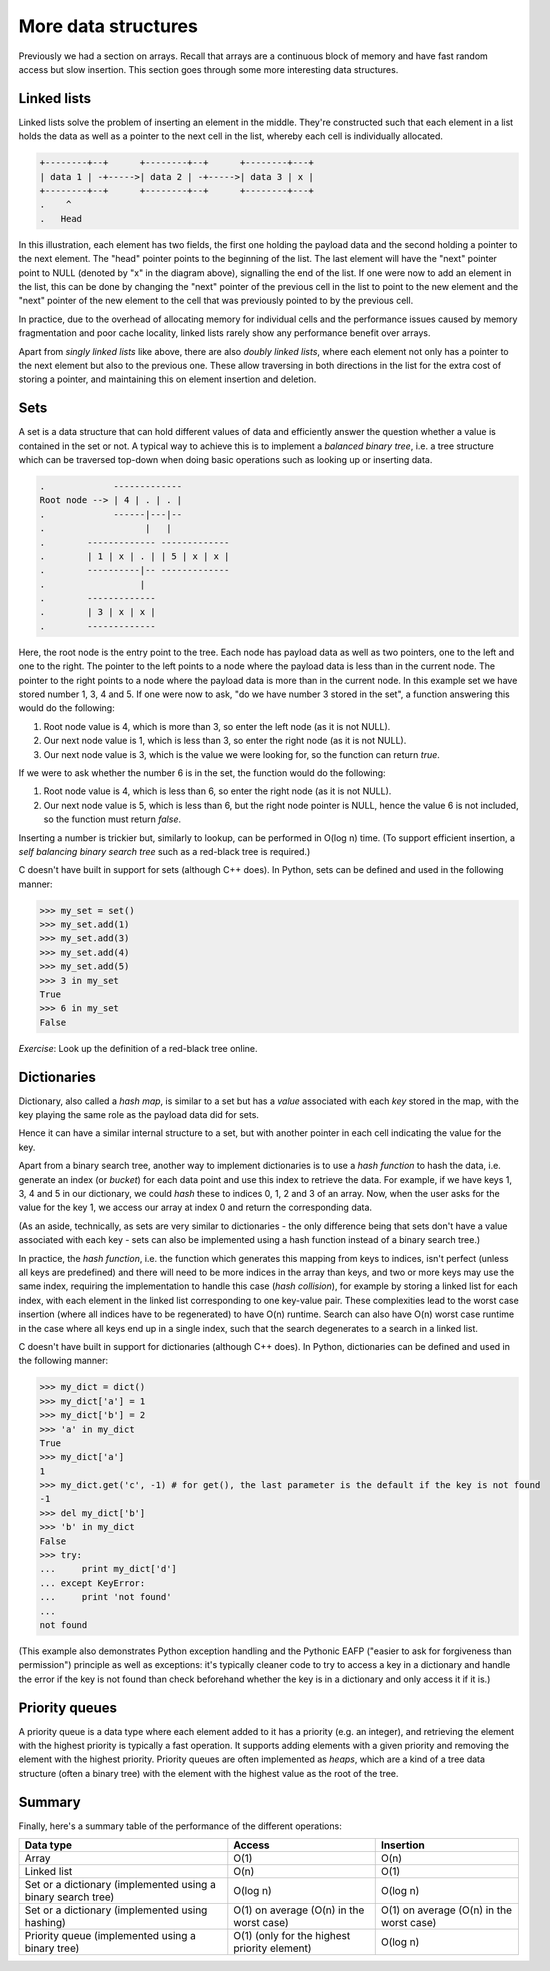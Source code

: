 More data structures
--------------------

Previously we had a section on arrays. Recall that arrays are a continuous block of memory and have fast random access but slow insertion. This section goes through some more interesting data structures.

Linked lists
============

Linked lists solve the problem of inserting an element in the middle. They're constructed such that each element in a list holds the data as well as a pointer to the next cell in the list, whereby each cell is individually allocated.

.. code-block:: c

    +--------+--+      +--------+--+      +--------+---+
    | data 1 | -+----->| data 2 | -+----->| data 3 | x |
    +--------+--+      +--------+--+      +--------+---+
    .    ^
    .   Head 

In this illustration, each element has two fields, the first one holding the payload data and the second holding a pointer to the next element. The "head" pointer points to the beginning of the list. The last element will have the "next" pointer point to NULL (denoted by "x" in the diagram above), signalling the end of the list. If one were now to add an element in the list, this can be done by changing the "next" pointer of the previous cell in the list to point to the new element and the "next" pointer of the new element to the cell that was previously pointed to by the previous cell.

In practice, due to the overhead of allocating memory for individual cells and the performance issues caused by memory fragmentation and poor cache locality, linked lists rarely show any performance benefit over arrays.

Apart from *singly linked lists* like above, there are also *doubly linked lists*, where each element not only has a pointer to the next element but also to the previous one. These allow traversing in both directions in the list for the extra cost of storing a pointer, and maintaining this on element insertion and deletion.

Sets
====

A set is a data structure that can hold different values of data and efficiently answer the question whether a value is contained in the set or not. A typical way to achieve this is to implement a *balanced binary tree*, i.e. a tree structure which can be traversed top-down when doing basic operations such as looking up or inserting data.

.. code-block:: c

  .             -------------
  Root node --> | 4 | . | . |
  .             ------|---|--
  .                   |   |
  .        ------------- -------------
  .        | 1 | x | . | | 5 | x | x |
  .        ----------|-- -------------
  .                  |
  .        -------------
  .        | 3 | x | x |
  .        -------------

Here, the root node is the entry point to the tree. Each node has payload data as well as two pointers, one to the left and one to the right. The pointer to the left points to a node where the payload data is less than in the current node. The pointer to the right points to a node where the payload data is more than in the current node. In this example set we have stored number 1, 3, 4 and 5. If one were now to ask, "do we have number 3 stored in the set", a function answering this would do the following:

1. Root node value is 4, which is more than 3, so enter the left node (as it is not NULL).
2. Our next node value is 1, which is less than 3, so enter the right node (as it is not NULL).
3. Our next node value is 3, which is the value we were looking for, so the function can return *true*.

If we were to ask whether the number 6 is in the set, the function would do the following:

1. Root node value is 4, which is less than 6, so enter the right node (as it is not NULL).
2. Our next node value is 5, which is less than 6, but the right node pointer is NULL, hence the value 6 is not included, so the function must return *false*.

Inserting a number is trickier but, similarly to lookup, can be performed in O(log n) time. (To support efficient insertion, a *self balancing binary search tree* such as a red-black tree is required.)

C doesn't have built in support for sets (although C++ does). In Python, sets can be defined and used in the following manner:

.. code-block:: python

    >>> my_set = set()
    >>> my_set.add(1)
    >>> my_set.add(3)
    >>> my_set.add(4)
    >>> my_set.add(5)
    >>> 3 in my_set
    True
    >>> 6 in my_set
    False

*Exercise*: Look up the definition of a red-black tree online.

Dictionaries
============

Dictionary, also called a *hash map*, is similar to a set but has a *value* associated with each *key* stored in the map, with the key playing the same role as the payload data did for sets.

Hence it can have a similar internal structure to a set, but with another pointer in each cell indicating the value for the key.

Apart from a binary search tree, another way to implement dictionaries is to use a *hash function* to hash the data, i.e. generate an index (or *bucket*) for each data point and use this index to retrieve the data. For example, if we have keys 1, 3, 4 and 5 in our dictionary, we could *hash* these to indices 0, 1, 2 and 3 of an array. Now, when the user asks for the value for the key 1, we access our array at index 0 and return the corresponding data.

(As an aside, technically, as sets are very similar to dictionaries - the only difference being that sets don't have a value associated with each key - sets can also be implemented using a hash function instead of a binary search tree.)

In practice, the *hash function*, i.e. the function which generates this mapping from keys to indices, isn't perfect (unless all keys are predefined) and there will need to be more indices in the array than keys, and two or more keys may use the same index, requiring the implementation to handle this case (*hash collision*), for example by storing a linked list for each index, with each element in the linked list corresponding to one key-value pair. These complexities lead to the worst case insertion (where all indices have to be regenerated) to have O(n) runtime. Search can also have O(n) worst case runtime in the case where all keys end up in a single index, such that the search degenerates to a search in a linked list.

C doesn't have built in support for dictionaries (although C++ does). In Python, dictionaries can be defined and used in the following manner:

.. code-block:: python

    >>> my_dict = dict()
    >>> my_dict['a'] = 1
    >>> my_dict['b'] = 2
    >>> 'a' in my_dict
    True
    >>> my_dict['a']
    1
    >>> my_dict.get('c', -1) # for get(), the last parameter is the default if the key is not found
    -1
    >>> del my_dict['b']
    >>> 'b' in my_dict
    False
    >>> try:
    ...     print my_dict['d']
    ... except KeyError:
    ...     print 'not found'
    ...
    not found

(This example also demonstrates Python exception handling and the Pythonic EAFP ("easier to ask for forgiveness than permission") principle as well as exceptions: it's typically cleaner code to try to access a key in a dictionary and handle the error if the key is not found than check beforehand whether the key is in a dictionary and only access it if it is.)

Priority queues
===============

A priority queue is a data type where each element added to it has a priority (e.g. an integer), and retrieving the element with the highest priority is typically a fast operation. It supports adding elements with a given priority and removing the element with the highest priority. Priority queues are often implemented as *heaps*, which are a kind of a tree data structure (often a binary tree) with the element with the highest value as the root of the tree.

Summary
=======

Finally, here's a summary table of the performance of the different operations:

+--------------------------------------------------------------+----------------------------------------------+------------------------------------------+
| Data type                                                    | Access                                       | Insertion                                | 
+==============================================================+==============================================+==========================================+
| Array                                                        | O(1)                                         | O(n)                                     |
+--------------------------------------------------------------+----------------------------------------------+------------------------------------------+
| Linked list                                                  | O(n)                                         | O(1)                                     |
+--------------------------------------------------------------+----------------------------------------------+------------------------------------------+
| Set or a dictionary (implemented using a binary search tree) | O(log n)                                     | O(log n)                                 | 
+--------------------------------------------------------------+----------------------------------------------+------------------------------------------+
| Set or a dictionary (implemented using hashing)              | O(1) on average (O(n) in the worst case)     | O(1) on average (O(n) in the worst case) |
+--------------------------------------------------------------+----------------------------------------------+------------------------------------------+
| Priority queue (implemented using a binary tree)             | O(1) (only for the highest priority element) | O(log n)                                 |
+--------------------------------------------------------------+----------------------------------------------+------------------------------------------+

